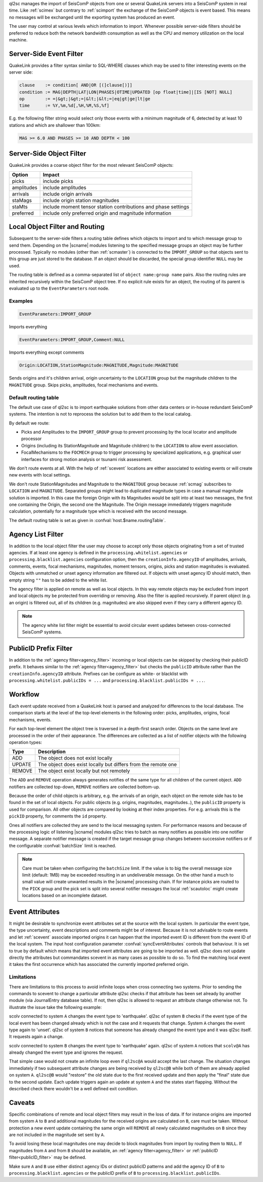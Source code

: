 ql2sc manages the import of SeisComP objects from one or several QuakeLink servers
into a SeisComP system in real time. Like :ref:`scimex` but contrary to
:ref:`scimport` the exchange of the SeisComP objects is event based. This means no
messages will be exchanged until the exporting system has produced an event.

The user may control at various levels which information to import. Whenever
possible server-side filters should be preferred to reduce both the network
bandwidth consumption as well as the CPU and memory utilization on the local
machine.

.. _ql2sc_event_filter:

Server-Side Event Filter
========================

QuakeLink provides a filter syntax similar to SQL-WHERE clauses which may be
used to filter interesting events on the server side:

.. code-block:: none

   clause    := condition[ AND|OR [(]clause[)]]
   condition := MAG|DEPTH|LAT|LON|PHASES|OTIME|UPDATED [op float|time]|[IS [NOT] NULL]
   op        := =|&gt;|&gt;=|&lt;|&lt;=|eq|gt|ge|lt|ge
   time      := %Y,%m,%d[,%H,%M,%S,%f]

E.g. the following filter string would select only those events with a minimum
magnitude of 6, detected by at least 10 stations and which are shallower than
100km:

.. code-block:: sql

   MAG >= 6.0 AND PHASES >= 10 AND DEPTH < 100


.. _ql2sc_object_filter:

Server-Side Object Filter
=========================

QuakeLink provides a coarse object filter for the most relevant SeisComP objects:

============ ==============================================================
Option       Impact
============ ==============================================================
picks        include picks
amplitudes   include amplitudes
arrivals     include origin arrivals
staMags      include origin station magnitudes
staMts       include moment tensor station contributions and phase settings
preferred    include only preferred origin and magnitude information
============ ==============================================================


.. _routing:

Local Object Filter and Routing
===============================

Subsequent to the server-side filters a routing table defines which objects to
import and to which message group to send them. Depending on the |scname| modules
listening to the specified message groups an object may be further processed.
Typically no modules (other than :ref:`scmaster`) is connected to the
``IMPORT_GROUP`` so that objects sent to this group are just stored to the
database. If an object should be discarded, the special group identifier ``NULL``
may be used.

The routing table is defined as a comma-separated list of
``object name:group name`` pairs. Also the routing rules are inherited
recursively within the SeisComP object tree. If no explicit rule exists for an
object, the routing of its parent is evaluated up to the ``EventParameters``
root node.

Examples
--------

.. code-block:: none

   EventParameters:IMPORT_GROUP

Imports everything

.. code-block:: none

   EventParameters:IMPORT_GROUP,Comment:NULL

Imports everything except comments

.. code-block:: none

   Origin:LOCATION,StationMagnitude:MAGNITUDE,Magnitude:MAGNITUDE

Sends origins and it's children arrival, origin uncertainty to the ``LOCATION``
group but the magnitude children to the ``MAGNITUDE`` group. Skips picks,
amplitudes, focal mechanisms and events.


Default routing table
---------------------

The default use case of ql2sc is to import earthquake solutions from other data
centers or in-house redundant SeisComP systems. The intention is not to
reprocess the solution but to add them to the local catalog.

By default we route:

* Picks and Amplitudes to the ``IMPORT_GROUP`` group to prevent processing by
  the local locator and amplitude processor
* Origins (including its StationMagnitude and Magnitude children) to the
  ``LOCATION`` to allow event association.
* FocalMechanisms to the ``FOCMECH`` group to trigger processing by specialized
  applications, e.g. graphical user interfaces for strong motion analysis or
  tsunami risk assessment.

We don't route events at all. With the help of :ref:`scevent` locations are
either associated to existing events or will create new events with local
settings.

We don't route StationMagnitudes and Magnitude to the ``MAGNITDUE`` group
because :ref:`scmag` subscribes to ``LOCATION`` and ``MAGNITUDE``. Separated
groups might lead to duplicated magnitude types in case a manual magnitude
solution is imported. In this case the foreign Origin with its Magnitudes would
be split into at least two messages, the first one containing the Origin, the
second one the Magnitude. The Origin message immediately triggers magnitude
calculation, potentially for a magnitude type which is received with the second
message.

The default routing table is set as given in :confval:`host.$name.routingTable`.


.. _agency_filter:

Agency List Filter
==================

In addition to the local object filter the user may choose to accept only those
objects originating from a set of trusted agencies. If at least one agency is
defined in the ``processing.whitelist.agencies`` or
``processing.blacklist.agencies`` configuration option, then the
``creationInfo.agencyID`` of amplitudes, arrivals, comments, events, focal
mechanisms, magnitudes, moment tensors, origins, picks and station magnitudes is
evaluated. Objects with unmatched or unset agency information are filtered out.
If objects with unset agency ID should match, then empty string ``""`` has to be
added to the white list.

The agency filter is applied on remote as well as local objects. In this way
remote objects may be excluded from import and local objects my be protected
from overriding or removing. Also the filter is applied recursively. If parent
object (e.g. an origin) is filtered out, all of its children (e.g. magnitudes)
are also skipped even if they carry a different agency ID.

.. note::

   The agency white list filter might be essential to avoid circular event
   updates between cross-connected SeisComP systems.


.. _publicID_filter:

PublicID Prefix Filter
======================

In addition to the :ref:`agency filter<agency_filter>` incoming or local objects
can be skipped by checking their publicID prefix. It behaves similar to the
:ref:`agency filter<agency_filter>` but checks the ``publicID`` attribute rather
than the ``creationInfo.agencyID`` attribute.
Prefixes can be configure as white- or blacklist with
``processing.whitelist.publicIDs = ...`` and
``processing.blacklist.publicIDs = ...``.


Workflow
========

Each event update received from a QuakeLink host is parsed and analyzed for
differences to the local database. The comparison starts at the level of the
top-level elements in the following order: picks, amplitudes, origins, focal
mechanisms, events.

For each top-level element the object tree is traversed in a depth-first search
order. Objects on the same level are processed in the order of their appearance.
The differences are collected as a list of notifier objects with the following
operation types:

====== ===========
Type   Description
====== ===========
ADD    The object does not exist locally
UPDATE The object does exist locally but differs from the remote one
REMOVE The object exist locally but not remotely
====== ===========

The ``ADD`` and ``REMOVE`` operation always generates notifies of the same type
for all children of the current object. ``ADD`` notifiers are collected top-down,
``REMOVE`` notifiers are collected bottom-up.

Because the order of child objects is arbitrary, e.g. the arrivals of an origin,
each object on the remote side has to be found in the set of local objects. For
public objects (e.g. origins, magnitudes, magnitudes..), the ``publicID`` property
is used for comparison. All other objects are compared by looking at their index
properties. For e.g. arrivals this is the ``pickID`` property, for comments the
``id`` property.

Ones all notifiers are collected they are send to the local messaging system.
For performance reasons and because of the processing logic of listening |scname|
modules ql2sc tries to batch as many notifiers as possible into one notifier
message. A separate notifier message is created if the target message group
changes between successive notifiers or if the configurable :confval:`batchSize`
limit is reached.

.. note::

   Care must be taken when configuring the ``batchSize`` limit. If the value
   is to big the overall message size limit (default: 1MB) may be exceeded
   resulting in an undeliverable message. On the other hand a much to small
   value will create unwanted results in the |scname| processing chain. If for
   instance picks are routed to the ``PICK`` group and the pick set is split
   into several notifier messages the local :ref:`scautoloc` might create
   locations based on an incomplete dataset.


Event Attributes
================

It might be desirable to synchronize event attributes set at the source with
the local system. In particular the event type, the type uncertainty, event
descriptions and comments might be of interest. Because it is not advisable
to route events and let :ref:`scevent` associate imported origins it can
happen that the imported event ID is different from the event ID of the local
system. The input host configuration parameter :confval:`syncEventAttributes`
controls that behaviour. It is set to true by default which means that imported
event attributes are going to be imported as well. ql2sc does not update
directly the attributes but commandates scevent in as many cases as possible
to do so. To find the matching local event it takes the first occurrence which
has associated the currently imported preferred origin.


Limitations
-----------

There are limitations to this process to avoid infinite loops when cross
connecting two systems. Prior to sending the commands to scevent to change a
particular attribute ql2sc checks if that attribute has been set already by
another module (via JournalEntry database table). If not, then ql2sc is allowed
to request an attribute change otherwise not. To illustrate the issue take the
following example:

scolv connected to system ``A`` changes the event type to 'earthquake'. ql2sc
of system ``B`` checks if the event type of the local event has been changed
already which is not the case and it requests that change. System ``A``
changes the event type again to 'unset'. ql2sc of system ``B`` notices that
someone has already changed the event type and it was ql2sc itself. It requests
again a change.

scolv connected to system ``B`` changes the event type to 'earthquake' again.
ql2sc of system ``A`` notices that ``scolv@A`` has already changed the
event type and ignores the request.

That simple case would not create an infinite loop even if ``ql2sc@A`` would
accept the last change. The situation changes immediately if two subsequent
attribute changes are being received by ``ql2sc@B`` while both of them are
already applied on system ``A``. ``ql2sc@B`` would "restore" the old state due
to the first received update and then apply the "final" state due to the
second update. Each update triggers again an update at system ``A`` and the
states start flapping. Without the described check there wouldn't be a well
defined exit condition.


Caveats
=======

Specific combinations of remote and local object filters may result in the loss
of data. If for instance origins are imported from system ``A`` to ``B`` and
additional magnitudes for the received origins are calculated on ``B``, care must
be taken. Without protection a new event update containing the same origin will
``REMOVE`` all newly calculated magnitudes on ``B`` since they are not included
in the magnitude set sent by ``A``.

To avoid losing these local magnitudes one may decide to block magnitudes from
import by routing them to ``NULL``. If magnitudes from ``A`` and from ``B``
should be available, an :ref:`agency filter<agency_filter>` or
:ref:`publicID filter<publicID_filter>` may be defined.

Make sure ``A`` and ``B`` use either distinct agency IDs or distinct publicID
patterns and add the agency ID of ``B`` to ``processing.blacklist.agencies`` or
the publicID prefix of ``B`` to ``processing.blacklist.publicIDs``.
